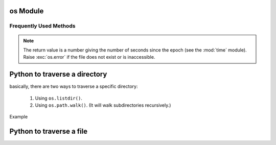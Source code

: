 *********
os Module
*********

Frequently Used Methods
=======================

.. method:: getcwd()
   
   Return a string representing the current working directory.

.. method:: os.listdir(path)

   Return a list containing the names of the entries in the directory, *path*.
   The list is in arbitrary order.  It does not include the special
   entries ``'.'`` and ``'..'`` even if they are present in the directory.

.. method:: os.walk(top, topdown=True, onerror=None, followlinks=False)
  
   Directory tree generator.

   For each directory in the directory tree rooted at top (including top
   itself, but excluding ``'.'`` and ``'..'``), yields a 3-tuple
   
      ``(dirpath, dirnames, filenames)``. 

   *dirpath* is a string, the path to the directory.
   *dirnames* is a list of the names of the subdirectories
   in *dirpath* (excluding ``'.'`` and ``'..'``). *filenames* is a list of the
   names of the non-directory files in *dirpath*. Note that the names in the
   lists are just names, with no path components. To get a full path (which
   begins with top) to a file or directory in *dirpath*,
   do ``os.path.join(dirpath, name)``.

   If optional arg *topdown* is true or not specified, the triple for a
   directory is generated before the triples for any of its subdirectories
   (directories are generated top down).  If *topdown* is false, the triple
   for a directory is generated after the triples for all of its
   subdirectories (directories are generated bottom up).

   When *topdown* is true, the caller can modify the *dirnames* list in-place
   (e.g., via del or slice assignment), and walk will only recurse into the
   subdirectories whose names remain in *dirnames*; this can be used to prune the
   search, or to impose a specific order of visiting.  Modifying *dirnames* when
   *topdown* is false is ineffective, since the directories in *dirnames* have
   already been generated by the time *dirnames* itself is generated. No matter
   the value of *topdown*, the list of subdirectories is retrieved before the
   tuples for the directory and its subdirectories are generated.

   By default errors from the ``os.listdir()`` call are ignored.  If
   optional arg *onerror* is specified, it should be a function; it
   will be called with one argument, an ``os.error`` instance.  It can
   report the error to continue with the walk, or raise the exception
   to abort the walk.  Note that the filename is available as the
   filename attribute of the exception object.

   By default, os.walk does not follow symbolic links to subdirectories on
   systems that support them.  In order to get this functionality, set the
   optional argument 'followlinks' to true.

   Caution:  if you pass a relative pathname for top, don't change the
   current working directory between resumptions of walk.  walk never
   changes the current directory, and assumes that the client doesn't either.

   Example::

      import os
      from os.path import join, getsize
      for root, dirs, files in os.walk('python/Lib/email'):
         print root, "consumes",
         print sum([getsize(join(root, name)) for name in files]),
         print "bytes in", len(files), "non-directory files"
         if 'CVS' in dirs:
            dirs.remove('CVS')  # don't visit CVS directories

.. method:: os.path.walk(top, func, arg)

   For each directory in the directory tree rooted at top
   (including top itself, but excluding ``'.'`` and ``'..'``), 
   call ``func(arg, dirname, fnames)``. *dirname* is the name of the directory,
   and *fnames* a list of the names of the files and subdirectories in *dirname*
   (excluding ``'.'`` and ``'..'``).  *func* may modify the *fnames* list in-place
   (e.g. via del or slice assignment), and walk will only recurse into the
   subdirectories whose names remain in *fnames*; this can be used to implement
   a filter, or to impose a specific order of visiting. No semantics are defined
   for, or required of, *arg*, beyond that *arg* is always passed to *func*.
   It can be used, e.g., to pass a filename pattern, or a mutable object
   designed to accumulate statistics. Passing ``None`` for *arg* is common.

.. method:: os.chdir(path)

   Change the current working directory to the specified *path*.

.. method:: os.path.exists(path)

   Return ``True`` if path refers to an existing path. Returns ``False``
   for broken symbolic links. On some platforms, this function may
   return False if permission is not granted to execute ``os.stat()``
   on the requested file, even if the path physically exists.

.. method:: os.path.getsize(path)

   Return the size, in bytes, of path. Raise :exc:`os.error`
   if the file does not exist or is inaccessible.

   .. versionadded:: 1.5.2

.. method:: os.path.isabs(path)

   Return ``True`` if path is an absolute pathname.
   On Unix, that means it begins with a slash, on Windows
   that it begins with a (back)slash after chopping off
   a potential drive letter.

.. method:: os.path.isfile(path)

   Return ``True`` if *path* is an existing regular file.
   This follows symbolic links, so both :meth:`islink`
   and :meth:`isfile` can be true for the same path.

.. method:: os.path.isdir(path)

   Return ``True`` if *path* is an existing directory.
   This follows symbolic links, so both :meth:`islink`
   and :meth:`isdir` can be true for the same path.

.. method:: os.path.islink(path)

   Return ``True`` if *path* refers to a directory entry
   that is a symbolic link. Always ``False`` if symbolic
   links are not supported by the Python runtime.

.. method:: os.path.ismount(path)

   Return ``True`` if pathname *path* is a mount point:
   a point in a file system where a different file system
   has been mounted. The function checks whether path’s parent,
   ``path/..``, is on a different device than path,
   or whether ``path/..`` and *path* point to the same i-node
   on the same device — this should detect mount points for
   all Unix and POSIX variants.

.. method:: os.path.join(path, *paths)

   Join one or more path components intelligently.
   The return value is the concatenation of path and
   any members of *paths* with exactly one directory separator
   (``os.sep``) following each non-empty part except the last,
   meaning that the result will only end in a separator if the
   last part is empty. If a component is an absolute path,
   all previous components are thrown away and joining continues
   from the absolute path component.

   On Windows, the drive letter is not reset when an absolute path
   component (e.g., ``r'\foo'``) is encountered. If a component
   contains a drive letter, all previous components are thrown away
   and the drive letter is reset. Note that since there is a current
   directory for each drive, ``os.path.join("c:", "foo")`` represents
   a path relative to the current directory on drive
   ``C: (c:foo)``, not ``c:\foo``.

.. note:: 

   The return value is a number giving the number of seconds since the epoch
   (see the :mod:`time` module). Raise :exc:`os.error` if the file does not
   exist or is inaccessible.

.. method:: os.path.getatime(path)

   Return the time of last access of path. 

   .. versionadded:: 1.5.2

.. method:: os.path.getmtime(path)

   Return the time of last modification of path. 

   .. versionadded:: 1.5.2

.. method:: os.path.getctime(path)

   Return the system’s ctime which, on some systems
   (like Unix) is the time of the last metadata change,
   and, on others (like Windows), is the creation time
   for path. 

   .. versionadded:: 2.3


******************************
Python to traverse a directory
******************************

basically, there are two ways to traverse a specific directory:

   #. Using ``os.listdir()``.
      
   #. Using ``os.path.walk()``. (It will walk subdirectories recursively.)
      

Example

.. code-block:: python
   :caption: Traversing directory using ``os.listdir()``

   files = os.listdir(".")
   for file in files:
      doWork(file)


.. code-block:: python
   :caption: Traversing directory using ``os.path.walk()``

   def printFile(arg, dirname, fnames):
      print arg
      print dirname
      print fnames

   os.path.walk(".", printFile, None)


*************************
Python to traverse a file
*************************

.. code-block:: python
   :caption: Sample code

   with open(file) as src:
      for line in src:
         doWork(line)
      src.close()